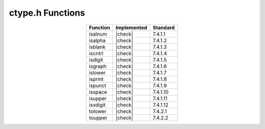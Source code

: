ctype.h Functions
=================

.. list-table::
  :widths: auto
  :align: center
  :header-rows: 1

  * - Function
    - Implemented
    - Standard
  * - isalnum
    - |check|
    - 7.4.1.1
  * - isalpha
    - |check|
    - 7.4.1.2
  * - isblank
    - |check|
    - 7.4.1.3
  * - iscntrl
    - |check|
    - 7.4.1.4
  * - isdigit
    - |check|
    - 7.4.1.5
  * - isgraph
    - |check|
    - 7.4.1.6
  * - islower
    - |check|
    - 7.4.1.7
  * - isprint
    - |check|
    - 7.4.1.8
  * - ispunct
    - |check|
    - 7.4.1.9
  * - isspace
    - |check|
    - 7.4.1.10
  * - isupper
    - |check|
    - 7.4.1.11
  * - isxdigit
    - |check|
    - 7.4.1.12
  * - tolower
    - |check|
    - 7.4.2.1
  * - toupper
    - |check|
    - 7.4.2.2

